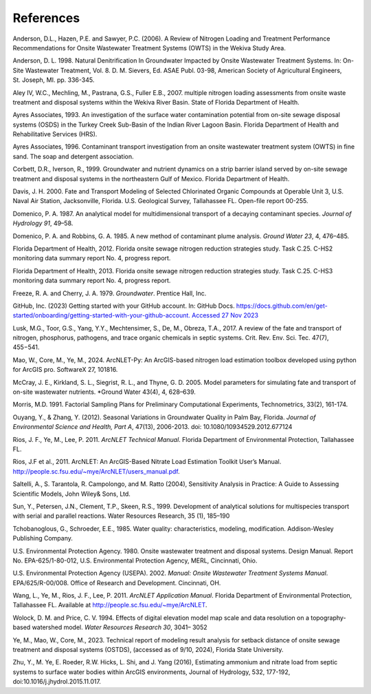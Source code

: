 .. _references:

References
==========

Anderson, D.L., Hazen, P.E. and Sawyer, P.C. (2006). A Review of
Nitrogen Loading and Treatment Performance Recommendations for Onsite
Wastewater Treatment Systems (OWTS) in the Wekiva Study Area.

Anderson, D. L. 1998. Natural Denitrification In Groundwater Impacted by
Onsite Wastewater Treatment Systems. In: On-Site Wastewater Treatment,
Vol. 8. D. M. Sievers, Ed. ASAE Publ. 03-98, American Society of
Agricultural Engineers, St. Joseph, MI. pp. 336-345.

Aley IV, W.C., Mechling, M., Pastrana, G.S., Fuller E.B., 2007. multiple
nitrogen loading assessments from onsite waste treatment and disposal
systems within the Wekiva River Basin. State of Florida Department of
Health.

Ayres Associates, 1993. An investigation of the surface water contamination
potential from on-site sewage disposal systems (OSDS) in the Turkey Creek
Sub-Basin of the Indian River Lagoon Basin. Florida Department of Health
and Rehabilitative Services (HRS).

Ayres Associates, 1996. Contaminant transport investigation from an onsite
wastewater treatment system (OWTS) in fine sand. The soap and detergent
association.

Corbett, D.R., Iverson, R., 1999. Groundwater and nutrient dynamics on a
strip barrier island served by on-site sewage treatment and disposal
systems in the northeastern Gulf of Mexico. Florida Department of Health.

Davis, J. H. 2000. Fate and Transport Modeling of Selected Chlorinated
Organic Compounds at Operable Unit 3, U.S. Naval Air Station,
Jacksonville, Florida. U.S. Geological Survey, Tallahassee FL. Open-file
report 00-255.

Domenico, P. A. 1987. An analytical model for multidimensional transport
of a decaying contaminant species. *Journal of Hydrology 91*, 49–58.

Domenico, P. A. and Robbins, G. A. 1985. A new method of contaminant
plume analysis. *Ground Water 23*, 4, 476–485.

Florida Department of Health, 2012. Florida onsite sewage nitrogen
reduction strategies study. Task C.25. C-HS2 monitoring data summary report
No. 4, progress report.

Florida Department of Health, 2013. Florida onsite sewage nitrogen
reduction strategies study. Task C.25. C-HS3 monitoring data summary report
No. 4, progress report.

Freeze, R. A. and Cherry, J. A. 1979. *Groundwater*. Prentice Hall, Inc.

GitHub, Inc. (2023) Getting started with your GitHub account. In: GitHub
Docs.
`https://docs.github.com/en/get-started/onboarding/getting-started-with-your-github-account.
Accessed 27 Nov
2023 <https://docs.github.com/en/get-started/onboarding/getting-started-with-your-github-account.%20Accessed%2027%20Nov%202023>`__

Lusk, M.G., Toor, G.S., Yang, Y.Y., Mechtensimer, S., De, M., Obreza, T.A.,
2017. A review of the fate and transport of nitrogen, phosphorus,
pathogens, and trace organic chemicals in septic systems. Crit. Rev. Env.
Sci. Tec. 47(7), 455−541.

Mao, W., Core, M., Ye, M., 2024. ArcNLET-Py: An ArcGIS-based nitrogen load
estimation toolbox developed using python for ArcGIS pro. SoftwareX 27,
101816.

McCray, J. E., Kirkland, S. L., Siegrist, R. L., and Thyne, G. D. 2005.
Model parameters for simulating fate and transport of on-site wastewater
nutrients. *Ground Water 43(4), 4, 628–639.

Morris, M.D. 1991. Factorial Sampling Plans for Preliminary
Computational Experiments, Technometrics, 33(2), 161-174.

Ouyang, Y., & Zhang, Y. (2012). Seasonal Variations in Groundwater
Quality in Palm Bay, Florida. *Journal of Environmental Science and
Health, Part A*, 47(13), 2006-2013. doi: 10.1080/10934529.2012.677124

Rios, J. F., Ye, M., Lee, P. 2011. *ArcNLET Technical Manual*. Florida
Department of Environmental Protection, Tallahassee FL.

Rios, J.F et al., 2011. ArcNLET: An ArcGIS-Based Nitrate Load Estimation
Toolkit User’s Manual.
http://people.sc.fsu.edu/~mye/ArcNLET/users_manual.pdf.

Saltelli, A., S. Tarantola, R. Campolongo, and M. Ratto (2004),
Sensitivity Analysis in Practice: A Guide to Assessing Scientific
Models, John Wiley& Sons, Ltd.

Sun, Y., Petersen, J.N., Clement, T.P., Skeen, R.S., 1999. Development
of analytical solutions for multispecies transport with serial and
parallel reactions. Water Resources Research, 35 (1), 185–190

Tchobanoglous, G., Schroeder, E.E., 1985. Water quality: characteristics,
modeling, modification. Addison-Wesley Publishing Company.

U.S. Environmental Protection Agency. 1980. Onsite wastewater treatment
and disposal systems. Design Manual. Report No. EPA-625/1-80-012, U.S.
Environmental Protection Agency, MERL, Cincinnati, Ohio.

U.S. Environmental Protection Agency (USEPA). 2002. *Manual: Onsite
Wastewater Treatment Systems Manual*. EPA/625/R-00/008. Office of
Research and Development. Cincinnati, OH.

Wang, L., Ye, M., Rios, J. F., Lee, P. 2011. *ArcNLET Application
Manual*. Florida Department of Environmental Protection, Tallahassee FL.
Available at http://people.sc.fsu.edu/~mye/ArcNLET.

Wolock, D. M. and Price, C. V. 1994. Effects of digital elevation model
map scale and data resolution on a topography-based watershed model.
*Water Resources Research 30*, 3041– 3052

Ye, M., Mao, W., Core, M., 2023. Technical report of modeling result
analysis for setback distance of onsite sewage treatment and disposal
systems (OSTDS),  (accessed as of 9/10, 2024), Florida State University.

Zhu, Y., M. Ye, E. Roeder, R.W. Hicks, L. Shi, and J. Yang (2016),
Estimating ammonium and nitrate load from septic systems to surface
water bodies within ArcGIS environments, Journal of Hydrology, 532,
177-192, doi:10.1016/j.jhydrol.2015.11.017.
